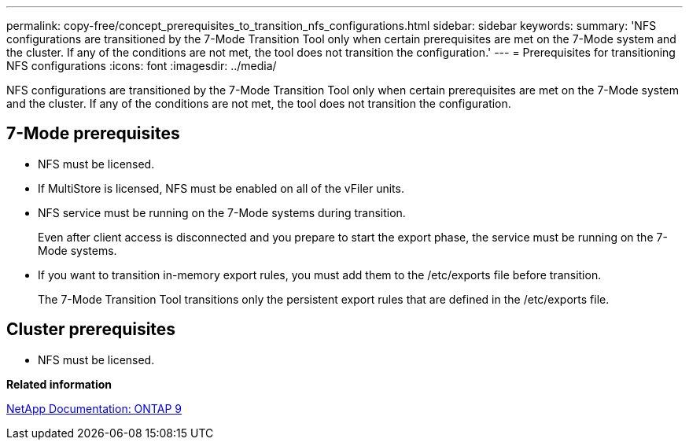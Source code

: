 ---
permalink: copy-free/concept_prerequisites_to_transition_nfs_configurations.html
sidebar: sidebar
keywords: 
summary: 'NFS configurations are transitioned by the 7-Mode Transition Tool only when certain prerequisites are met on the 7-Mode system and the cluster. If any of the conditions are not met, the tool does not transition the configuration.'
---
= Prerequisites for transitioning NFS configurations
:icons: font
:imagesdir: ../media/

[.lead]
NFS configurations are transitioned by the 7-Mode Transition Tool only when certain prerequisites are met on the 7-Mode system and the cluster. If any of the conditions are not met, the tool does not transition the configuration.

== 7-Mode prerequisites

* NFS must be licensed.
* If MultiStore is licensed, NFS must be enabled on all of the vFiler units.
* NFS service must be running on the 7-Mode systems during transition.
+
Even after client access is disconnected and you prepare to start the export phase, the service must be running on the 7-Mode systems.

* If you want to transition in-memory export rules, you must add them to the /etc/exports file before transition.
+
The 7-Mode Transition Tool transitions only the persistent export rules that are defined in the /etc/exports file.

== Cluster prerequisites

* NFS must be licensed.

*Related information*

http://docs.netapp.com/ontap-9/index.jsp[NetApp Documentation: ONTAP 9]
